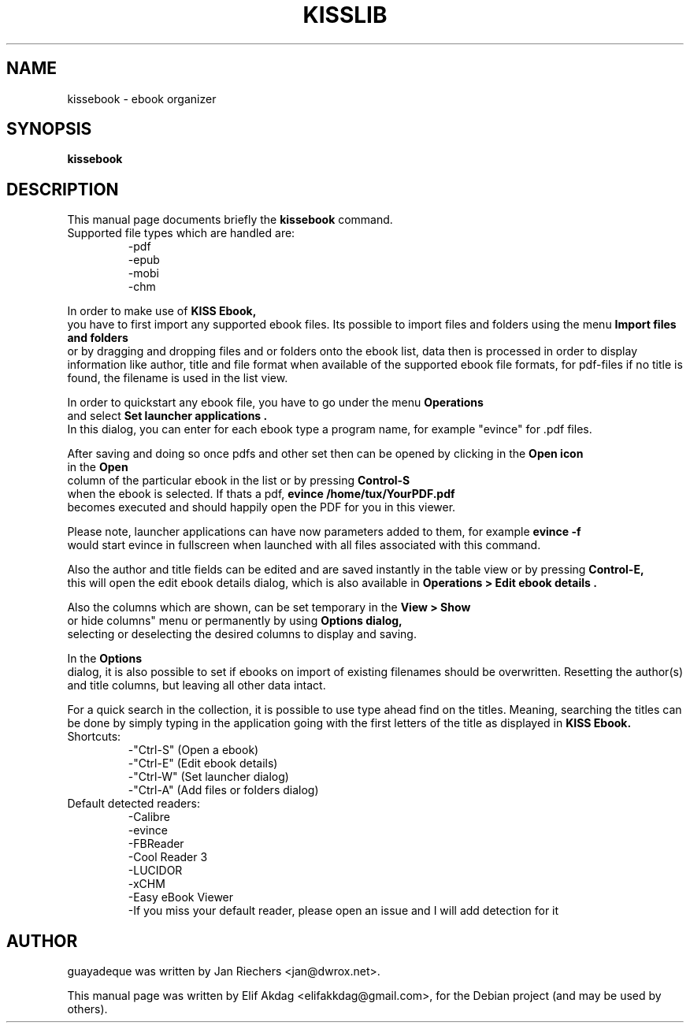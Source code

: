 .TH KISSLIB 1 "Jan 21, 2017"
.SH NAME
kissebook \- ebook organizer
.SH SYNOPSIS
.B kissebook
.SH DESCRIPTION
This manual page documents briefly the
.B kissebook
command.
.TP
Supported file types which are handled are:
 -pdf
 -epub
 -mobi
 -chm

.PP
In order to make use of 
.B KISS Ebook,
 you have to first import any supported ebook files. Its possible to import files and folders using the menu 
.B "Import files and folders"
 or by dragging and dropping files and or folders onto the ebook list, data then is processed in order to display information like author, title and file format when available of the supported ebook file formats, for pdf-files if no title is found, the filename is used in the list view.
.PP
In order to quickstart any ebook file, you have to go under the menu 
.B "Operations"
 and select 
.B "Set launcher applications".
 In this dialog, you can enter for each ebook type a program name, for example "evince" for .pdf files.
.PP
After saving and doing so once pdfs and other set then can be opened by clicking in the 
.B "Open icon"
 in the 
.B "Open"
 column of the particular ebook in the list or by pressing 
.B "Control-S"
 when the ebook is selected. If thats a pdf, 
.B "evince /home/tux/YourPDF.pdf"
 becomes executed and should happily open the PDF for you in this viewer.
.PP
Please note, launcher applications can have now parameters added to them, for example 
.B evince -f
 would start evince in fullscreen when launched with all files associated with this command.
.PP
Also the author and title fields can be edited and are saved instantly in the table view or by pressing 
.B Control-E,
 this will open the edit ebook details dialog, which is also available in 
.B "Operations" > "Edit ebook details".
.PP
Also the columns which are shown, can be set temporary in the 
.B "View" > "Show
 or hide columns" menu or permanently by using 
.B "Options" dialog,
 selecting or deselecting the desired columns to display and saving.
.PP
In the 
.B "Options"
 dialog, it is also possible to set if ebooks on import of existing filenames should be overwritten. Resetting the author(s) and title columns, but leaving all other data intact.
.PP
For a quick search in the collection, it is possible to use type ahead find on the titles. Meaning, searching the titles can be done by simply typing in the application going with the first letters of the title as displayed in 
.B KISS Ebook.
.TP
Shortcuts:
 -"Ctrl-S" (Open a ebook)
 -"Ctrl-E" (Edit ebook details)
 -"Ctrl-W" (Set launcher dialog)
 -"Ctrl-A" (Add files or folders dialog)
.TP
Default detected readers:
 -Calibre
 -evince
 -FBReader
 -Cool Reader 3
 -LUCIDOR
 -xCHM
 -Easy eBook Viewer
 -If you miss your default reader, please open an issue and I will add detection for it

.SH AUTHOR
guayadeque was written by Jan Riechers <jan@dwrox.net>.
.PP
This manual page was written by Elif Akdag <elifakkdag@gmail.com>,
for the Debian project (and may be used by others).
